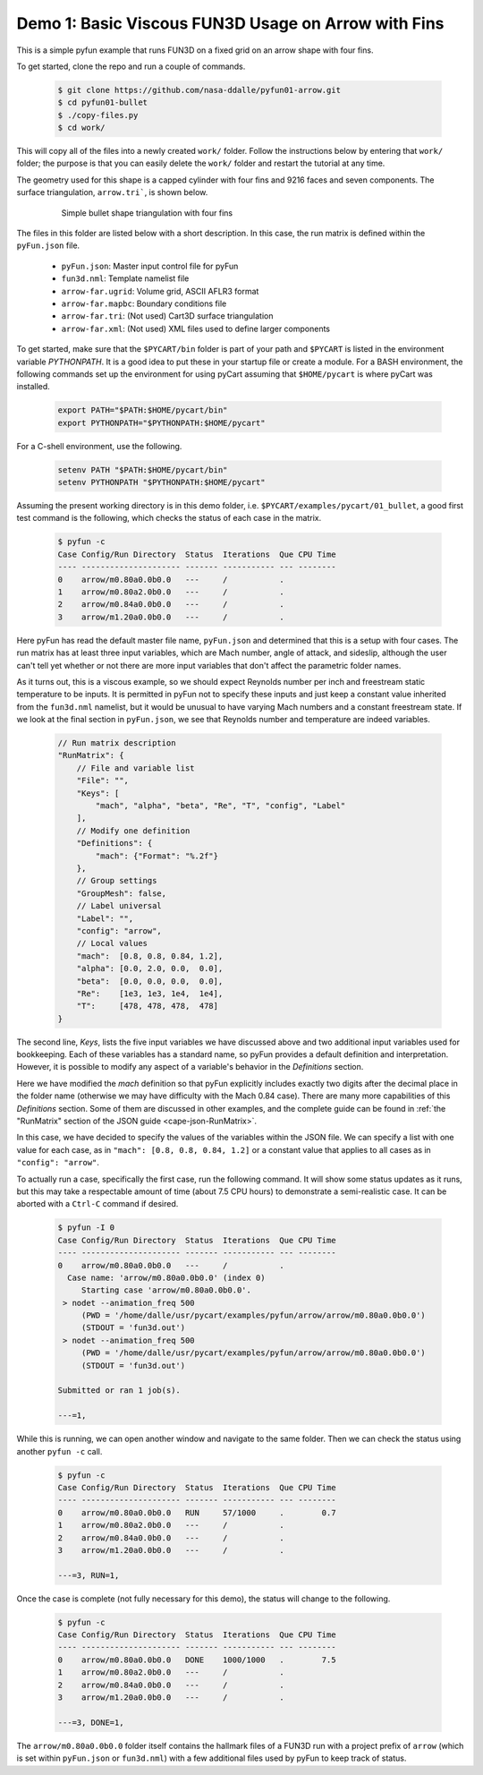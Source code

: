 
.. _pyfun-ex01-arrow:

Demo 1: Basic Viscous FUN3D Usage on Arrow with Fins
====================================================

This is a simple pyfun example that runs FUN3D on a fixed grid on an arrow
shape with four fins.

To get started, clone the repo and run a couple of commands.

    .. code-block:: console

        $ git clone https://github.com/nasa-ddalle/pyfun01-arrow.git
        $ cd pyfun01-bullet
        $ ./copy-files.py
        $ cd work/

This will copy all of the files into a newly created ``work/`` folder. Follow
the instructions below by entering that ``work/`` folder; the purpose is that
you can easily delete the ``work/`` folder and restart the tutorial at any
time.

The geometry used for this shape is a capped cylinder with four fins and 9216
faces and seven components.  The surface triangulation, ``arrow.tri```, is
shown below.

    .. figure:: arrow01.png
        :width: 4in
        
        Simple bullet shape triangulation with four fins
        
The files in this folder are listed below with a short description.  In this
case, the run matrix is defined within the ``pyFun.json`` file.

    * ``pyFun.json``: Master input control file for pyFun
    * ``fun3d.nml``: Template namelist file
    * ``arrow-far.ugrid``: Volume grid, ASCII AFLR3 format
    * ``arrow-far.mapbc``: Boundary conditions file
    * ``arrow-far.tri``: (Not used) Cart3D surface triangulation
    * ``arrow-far.xml``: (Not used) XML files used to define larger components
    
To get started, make sure that the ``$PYCART/bin`` folder is part of your
path and ``$PYCART`` is listed in the environment variable *PYTHONPATH*.  It is
a good idea to put these in your startup file or create a module.  For a BASH
environment, the following commands set up the environment for using pyCart
assuming that ``$HOME/pycart`` is where pyCart was installed.

    .. code-block:: bash
    
        export PATH="$PATH:$HOME/pycart/bin"
        export PYTHONPATH="$PYTHONPATH:$HOME/pycart"
        
For a C-shell environment, use the following.

    .. code-block:: csh
    
        setenv PATH "$PATH:$HOME/pycart/bin"
        setenv PYTHONPATH "$PYTHONPATH:$HOME/pycart"
        
Assuming the present working directory is in this demo folder, i.e.
``$PYCART/examples/pycart/01_bullet``, a good first test command is the
following, which checks the status of each case in the matrix.

    .. code-block:: bash
    
        $ pyfun -c
        Case Config/Run Directory  Status  Iterations  Que CPU Time 
        ---- --------------------- ------- ----------- --- --------
        0    arrow/m0.80a0.0b0.0   ---     /           .            
        1    arrow/m0.80a2.0b0.0   ---     /           .            
        2    arrow/m0.84a0.0b0.0   ---     /           .            
        3    arrow/m1.20a0.0b0.0   ---     /           .  

Here pyFun has read the default master file name, ``pyFun.json`` and determined
that this is a setup with four cases.  The run matrix has at least three input
variables, which are Mach number, angle of attack, and sideslip, although the
user can't tell yet whether or not there are more input variables that don't
affect the parametric folder names.

As it turns out, this is a viscous example, so we should expect Reynolds number
per inch and freestream static temperature to be inputs.   It is permitted in
pyFun not to specify these inputs and just keep a constant value inherited from
the ``fun3d.nml`` namelist, but it would be unusual to have varying Mach
numbers and a constant freestream state.  If we look at the final section in
``pyFun.json``, we see that Reynolds number and temperature are indeed
variables.

    .. code-block:: javascript
    
        // Run matrix description
        "RunMatrix": {
            // File and variable list
            "File": "",
            "Keys": [
                "mach", "alpha", "beta", "Re", "T", "config", "Label"
            ],
            // Modify one definition
            "Definitions": {
                "mach": {"Format": "%.2f"}
            },
            // Group settings
            "GroupMesh": false,
            // Label universal
            "Label": "",
            "config": "arrow",
            // Local values
            "mach":  [0.8, 0.8, 0.84, 1.2],
            "alpha": [0.0, 2.0, 0.0,  0.0],
            "beta":  [0.0, 0.0, 0.0,  0.0],
            "Re":    [1e3, 1e3, 1e4,  1e4],
            "T":     [478, 478, 478,  478]
        }
        
The second line, *Keys*, lists the five input variables we have discussed above
and two additional input variables used for bookkeeping.  Each of these
variables has a standard name, so pyFun provides a default definition and
interpretation.  However, it is possible to modify any aspect of a variable's
behavior in the *Definitions* section.

Here we have modified the *mach* definition so that pyFun explicitly includes
exactly two digits after the decimal place in the folder name (otherwise we may
have difficulty with the Mach 0.84 case).  There are many more capabilities of
this *Definitions* section.  Some of them are discussed in other examples, and
the complete guide can be found in :ref:`the "RunMatrix" section of the JSON
guide <cape-json-RunMatrix>`.

In this case, we have decided to specify the values of the variables within the
JSON file.  We can specify a list with one value for each case, as in ``"mach":
[0.8, 0.8, 0.84, 1.2]`` or a constant value that applies to all cases as in
``"config": "arrow"``.

To actually run a case, specifically the first case, run the following command.
It will show some status updates as it runs, but this may take a respectable
amount of time (about 7.5 CPU hours) to demonstrate a semi-realistic case.  It
can be aborted with a ``Ctrl-C`` command if desired.

    .. code-block:: bash
    
        $ pyfun -I 0
        Case Config/Run Directory  Status  Iterations  Que CPU Time 
        ---- --------------------- ------- ----------- --- --------
        0    arrow/m0.80a0.0b0.0   ---     /           .            
          Case name: 'arrow/m0.80a0.0b0.0' (index 0)
             Starting case 'arrow/m0.80a0.0b0.0'.
         > nodet --animation_freq 500
             (PWD = '/home/dalle/usr/pycart/examples/pyfun/arrow/arrow/m0.80a0.0b0.0')
             (STDOUT = 'fun3d.out')
         > nodet --animation_freq 500
             (PWD = '/home/dalle/usr/pycart/examples/pyfun/arrow/arrow/m0.80a0.0b0.0')
             (STDOUT = 'fun3d.out')
        
        Submitted or ran 1 job(s).
        
        ---=1, 

While this is running, we can open another window and navigate to the same
folder.  Then we can check the status using another ``pyfun -c`` call.

    .. code-block:: bash
    
        $ pyfun -c
        Case Config/Run Directory  Status  Iterations  Que CPU Time 
        ---- --------------------- ------- ----------- --- --------
        0    arrow/m0.80a0.0b0.0   RUN     57/1000     .        0.7 
        1    arrow/m0.80a2.0b0.0   ---     /           .            
        2    arrow/m0.84a0.0b0.0   ---     /           .            
        3    arrow/m1.20a0.0b0.0   ---     /           .            
        
        ---=3, RUN=1,

Once the case is complete (not fully necessary for this demo), the status will
change to the following.

    .. code-block:: bash
    
        $ pyfun -c
        Case Config/Run Directory  Status  Iterations  Que CPU Time 
        ---- --------------------- ------- ----------- --- --------
        0    arrow/m0.80a0.0b0.0   DONE    1000/1000   .        7.5 
        1    arrow/m0.80a2.0b0.0   ---     /           .            
        2    arrow/m0.84a0.0b0.0   ---     /           .            
        3    arrow/m1.20a0.0b0.0   ---     /           .            
        
        ---=3, DONE=1, 

The ``arrow/m0.80a0.0b0.0`` folder itself contains the hallmark files of a
FUN3D run with a project prefix of ``arrow`` (which is set within
``pyFun.json`` or ``fun3d.nml``) with a few additional files used by pyFun to
keep track of status.
